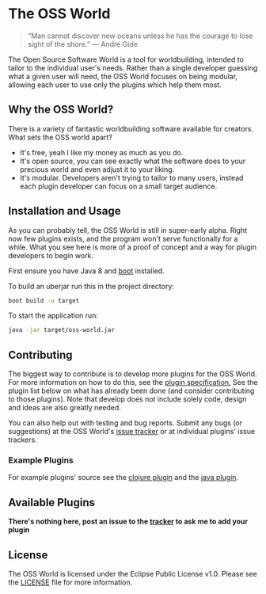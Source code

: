 * The OSS World

#+begin_quote
“Man cannot discover new oceans unless he has the courage to lose sight of the 
shore.”
― André Gide
#+end_quote

The Open Source Software World is a tool for worldbuilding, intended to tailor
to the individual user's needs. Rather than a single developer guessing what a
given user will need, the OSS World focuses on being modular, allowing each user
to use only the plugins which help them most.

** Why the OSS World?

There is a variety of fantastic worldbuilding software available for creators.
What sets the OSS world apart?

- It's free, yeah I like my money as much as you do.
- It's open source, you can see exactly what the software does to your precious
  world and even adjust it to your liking.
- It's modular. Developers aren't trying to tailor to many users, instead each
  plugin developer can focus on a small target audience.  

** Installation and Usage

As you can probably tell, the OSS World is still in super-early alpha. Right now
few plugins exists, and the program won't serve functionally for a while. What
you see here is more of a proof of concept and a way for plugin developers to
begin work.

First ensure you have Java 8 and [[https://github.com/boot-clj/boot][boot]] installed.

To build an uberjar run this in the project directory:
#+BEGIN_SRC bash
  boot build -u target
#+END_SRC

To start the application run:
#+BEGIN_SRC bash
  java -jar target/oss-world.jar
#+END_SRC

** Contributing

The biggest way to contribute is to develop more plugins for the OSS World. For
more information on how to do this, see the [[file:plugin-specification.org][plugin specification.]] See the plugin
list below on what has already been done (and consider contributing to those
plugins). Note that develop does not include solely code, design and ideas are
also greatly needed.

You can also help out with testing and bug reports. Submit any bugs (or
suggestions) at the OSS World's [[https://github.com/oss-world/oss-world/issues][issue tracker]] or at individual plugins' issue 
trackers.

*** Example Plugins

For example plugins' source see the [[https://github.com/oss-world/oss-world-example-clojure][clojure plugin]] and the [[https://github.com/oss-world/oss-world-example-java][java plugin]]. 

** Available Plugins

*There's nothing here, post an issue to the [[https://github.com/oss-world/oss-world/issues][tracker]] to ask me to add your plugin* 

** License

The OSS World is licensed under the Eclipse Public License v1.0. Please see the
[[file:LICENSE][LICENSE]] file for more information.
